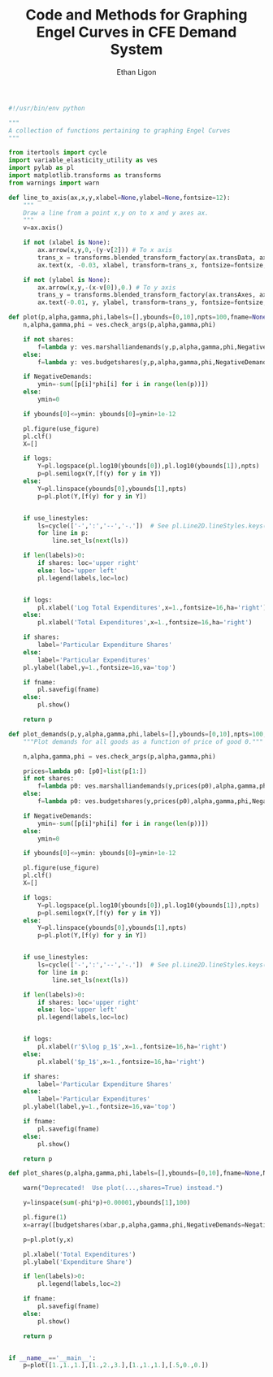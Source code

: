 :SETUP:
#+TITLE: Code and Methods for Graphing Engel Curves in CFE Demand System
#+AUTHOR: Ethan Ligon
#+OPTIONS: toc:nil
#+PROPERTY: header-args:python :results output :noweb no-export :exports code :comments link :prologue (format "# Tangled on %s" (current-time-string))
#+LATEX_HEADER: \renewcommand{\vec}[1]{\boldsymbol{#1}}
#+LATEX_HEADER: \newcommand{\T}{\top}
#+LATEX_HEADER: \newcommand{\E}{\ensuremath{\mbox{E}}}
#+LATEX_HEADER: \newcommand{\R}{\ensuremath{\mathbb{R}}}
#+LATEX_HEADER: \newcommand{\Cov}{\ensuremath{\mbox{Cov}}}
#+LATEX_HEADER: \newcommand{\Eq}[1]{(\ref{eq:#1})}
#+LATEX_HEADER: \newcommand{\Fig}[1]{Figure \ref{fig:#1}} \newcommand{\Tab}[1]{Table \ref{tab:#1}}
#+LATEX_HEADER: \addbibresource{main.bib}\renewcommand{\refname}{}
#+LATEX_HEADER: \addbibresource{ligon.bib}
#+LATEX_HEADER: \usepackage{stringstrings}\renewcommand{\cite}[1]{\caselower[q]{#1}\citet{\thestring}}
:END:

#+begin_src python
#!/usr/bin/env python

"""
A collection of functions pertaining to graphing Engel Curves
"""

from itertools import cycle
import variable_elasticity_utility as ves
import pylab as pl
import matplotlib.transforms as transforms
from warnings import warn

def line_to_axis(ax,x,y,xlabel=None,ylabel=None,fontsize=12):
    """
    Draw a line from a point x,y on to x and y axes ax.
    """
    v=ax.axis()

    if not (xlabel is None):
        ax.arrow(x,y,0,-(y-v[2])) # To x axis
        trans_x = transforms.blended_transform_factory(ax.transData, ax.transAxes)
        ax.text(x, -0.03, xlabel, transform=trans_x, fontsize=fontsize, va='center',ha='center')

    if not (ylabel is None):
        ax.arrow(x,y,-(x-v[0]),0.) # To y axis
        trans_y = transforms.blended_transform_factory(ax.transAxes, ax.transData)
        ax.text(-0.01, y, ylabel, transform=trans_y, fontsize=fontsize, va='center',ha='right')

def plot(p,alpha,gamma,phi,labels=[],ybounds=[0,10],npts=100,fname=None,NegativeDemands=True,use_linestyles=False,shares=False,logs=True,use_figure=1):
    n,alpha,gamma,phi = ves.check_args(p,alpha,gamma,phi)

    if not shares:
        f=lambda y: ves.marshalliandemands(y,p,alpha,gamma,phi,NegativeDemands=NegativeDemands)
    else:
        f=lambda y: ves.budgetshares(y,p,alpha,gamma,phi,NegativeDemands=NegativeDemands)

    if NegativeDemands:
        ymin=-sum([p[i]*phi[i] for i in range(len(p))])
    else:
        ymin=0
        
    if ybounds[0]<=ymin: ybounds[0]=ymin+1e-12

    pl.figure(use_figure)
    pl.clf()
    X=[]

    if logs:
        Y=pl.logspace(pl.log10(ybounds[0]),pl.log10(ybounds[1]),npts)
        p=pl.semilogx(Y,[f(y) for y in Y])
    else:
        Y=pl.linspace(ybounds[0],ybounds[1],npts)
        p=pl.plot(Y,[f(y) for y in Y])

    
    if use_linestyles:
        ls=cycle(['-',':','--','-.'])  # See pl.Line2D.lineStyles.keys()
        for line in p:
            line.set_ls(next(ls))

    if len(labels)>0:
        if shares: loc='upper right'
        else: loc='upper left'
        pl.legend(labels,loc=loc)


    if logs:
        pl.xlabel('Log Total Expenditures',x=1.,fontsize=16,ha='right')
    else:
        pl.xlabel('Total Expenditures',x=1.,fontsize=16,ha='right')

    if shares:
        label='Particular Expenditure Shares'
    else:
        label='Particular Expenditures'
    pl.ylabel(label,y=1.,fontsize=16,va='top')

    if fname:
        pl.savefig(fname)
    else:
        pl.show()

    return p

def plot_demands(p,y,alpha,gamma,phi,labels=[],ybounds=[0,10],npts=100,fname=None,NegativeDemands=True,use_linestyles=False,shares=False,logs=True,use_figure=1):
    """Plot demands for all goods as a function of price of good 0."""

    n,alpha,gamma,phi = ves.check_args(p,alpha,gamma,phi)

    prices=lambda p0: [p0]+list(p[1:])
    if not shares:
        f=lambda p0: ves.marshalliandemands(y,prices(p0),alpha,gamma,phi,NegativeDemands=NegativeDemands)
    else:
        f=lambda p0: ves.budgetshares(y,prices(p0),alpha,gamma,phi,NegativeDemands=NegativeDemands)

    if NegativeDemands:
        ymin=-sum([p[i]*phi[i] for i in range(len(p))])
    else:
        ymin=0
        
    if ybounds[0]<=ymin: ybounds[0]=ymin+1e-12

    pl.figure(use_figure)
    pl.clf()
    X=[]

    if logs:
        Y=pl.logspace(pl.log10(ybounds[0]),pl.log10(ybounds[1]),npts)
        p=pl.semilogx(Y,[f(y) for y in Y])
    else:
        Y=pl.linspace(ybounds[0],ybounds[1],npts)
        p=pl.plot(Y,[f(y) for y in Y])

    
    if use_linestyles:
        ls=cycle(['-',':','--','-.'])  # See pl.Line2D.lineStyles.keys()
        for line in p:
            line.set_ls(next(ls))

    if len(labels)>0:
        if shares: loc='upper right'
        else: loc='upper left'
        pl.legend(labels,loc=loc)


    if logs:
        pl.xlabel(r'$\log p_1$',x=1.,fontsize=16,ha='right')
    else:
        pl.xlabel('$p_1$',x=1.,fontsize=16,ha='right')

    if shares:
        label='Particular Expenditure Shares'
    else:
        label='Particular Expenditures'
    pl.ylabel(label,y=1.,fontsize=16,va='top')

    if fname:
        pl.savefig(fname)
    else:
        pl.show()

    return p

def plot_shares(p,alpha,gamma,phi,labels=[],ybounds=[0,10],fname=None,NegativeDemands=False):

    warn("Deprecated!  Use plot(...,shares=True) instead.")
         
    y=linspace(sum(-phi*p)+0.00001,ybounds[1],100)

    pl.figure(1)
    x=array([budgetshares(xbar,p,alpha,gamma,phi,NegativeDemands=NegativeDemands) for xbar in y])

    p=pl.plot(y,x)

    pl.xlabel('Total Expenditures')
    pl.ylabel('Expenditure Share')

    if len(labels)>0:
        pl.legend(labels,loc=2)

    if fname:
        pl.savefig(fname)
    else:
        pl.show()

    return p

    
if __name__=='__main__':
    p=plot([1.,1.,1.],[1.,2.,3.],[1.,1.,1.],[.5,0.,0.])
    
#+end_src
